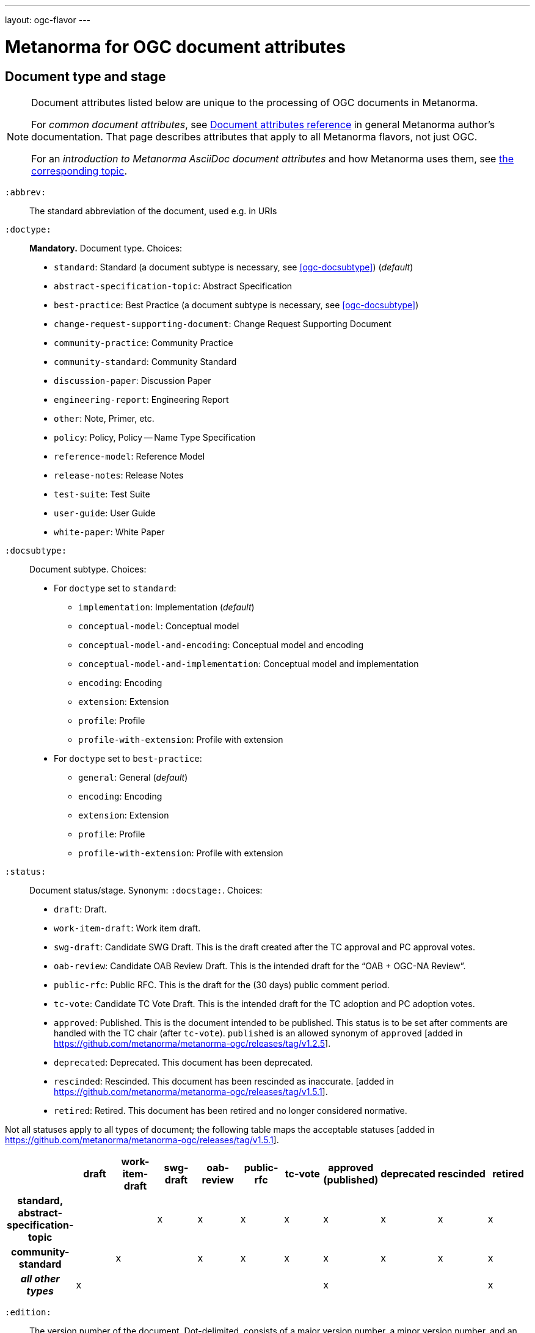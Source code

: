 ---
layout: ogc-flavor
---

= Metanorma for OGC document attributes

== Document type and stage

[[note_general_doc_ref_doc_attrib_ogc]]
[NOTE]
====
Document attributes listed below are unique to the processing of OGC documents in Metanorma.

For _common document attributes_, see link:/author/ref/document-attributes/[Document attributes reference] in general Metanorma author’s documentation. That page describes attributes that apply to all Metanorma flavors, not just OGC.

For an _introduction to Metanorma AsciiDoc document attributes_ and how Metanorma uses them, see link:/author/topics/document-format/meta-attributes/[the corresponding topic].
====

`:abbrev:`::
The standard abbreviation of the document, used e.g. in URIs

`:doctype:`::
*Mandatory.*
Document type. Choices:
+
--
* `standard`: Standard (a document subtype is necessary, see <<ogc-docsubtype>>) (_default_)
* `abstract-specification-topic`: Abstract Specification
* `best-practice`: Best Practice (a document subtype is necessary, see <<ogc-docsubtype>>)
* `change-request-supporting-document`: Change Request Supporting Document
* `community-practice`: Community Practice
* `community-standard`: Community Standard
* `discussion-paper`: Discussion Paper
* `engineering-report`: Engineering Report
* `other`: Note, Primer, etc.
* `policy`: Policy, Policy -- Name Type Specification
* `reference-model`: Reference Model
* `release-notes`: Release Notes
* `test-suite`: Test Suite
* `user-guide`: User Guide
* `white-paper`: White Paper
--

[[ogc-docsubtype]]
`:docsubtype:`:: Document subtype.
Choices:
+
--
* For `doctype` set to `standard`:
** `implementation`: Implementation (_default_)
** `conceptual-model`: Conceptual model
** `conceptual-model-and-encoding`: Conceptual model and encoding
** `conceptual-model-and-implementation`: Conceptual model and implementation
** `encoding`: Encoding
** `extension`: Extension
** `profile`: Profile
** `profile-with-extension`: Profile with extension

* For `doctype` set to `best-practice`:
** `general`: General (_default_)
** `encoding`: Encoding
** `extension`: Extension
** `profile`: Profile
** `profile-with-extension`: Profile with extension
--

`:status:`::
Document status/stage. Synonym: `:docstage:`.
Choices:
+
--
* `draft`: Draft.
* `work-item-draft`: Work item draft.
* `swg-draft`: Candidate SWG Draft. This is the draft created after the TC approval and PC approval votes.
* `oab-review`: Candidate OAB Review Draft. This is the intended draft for the "`OAB + OGC-NA Review`".
* `public-rfc`: Public RFC. This is the draft for the (30 days) public comment period.
* `tc-vote`: Candidate TC Vote Draft. This is the intended draft for the TC adoption and PC adoption votes.
* `approved`: Published. This is the document intended to be published.
  This status is to be set after comments are handled with the TC chair (after `tc-vote`).
  `published` is an allowed synonym of `approved` [added in https://github.com/metanorma/metanorma-ogc/releases/tag/v1.2.5].
* `deprecated`: Deprecated. This document has been deprecated.
* `rescinded`: Rescinded. This document has been rescinded as inaccurate. [added in https://github.com/metanorma/metanorma-ogc/releases/tag/v1.5.1].
* `retired`: Retired. This document has been retired and no longer considered normative.
--

Not all statuses apply to all types of document; the following table maps the acceptable statuses [added in https://github.com/metanorma/metanorma-ogc/releases/tag/v1.5.1].

|===
| | draft | work-item-draft | swg-draft | oab-review | public-rfc | tc-vote | approved (published) | deprecated | rescinded | retired

h| standard, abstract-specification-topic |   |   | x | x | x | x | x | x | x | x 
h| community-standard                     |   | x |   | x | x | x | x | x | x | x 
h| _all other types_ | x |   |   |   |   |   | x |   |   | x
|===

`:edition:`::
The version number of the document. Dot-delimited, consists of a major version number, a minor version number,
and an optional patch version number; e.g. `2.3.1`: major version 2, minor version 3, patch version 1.

`:keywords:`::
Comma-delimited list of the keywords associated with the document.

[NOTE]
--
Abbreviations are sometimes used to designate that a document has a
certain document type, document subtype and document stage.
This is a mapping from legacy OGC document values to the current normalized
list:

"`AS`" Abstract Specification:: Now `:doctype: abstract-specification-topic`.
"`BP`" Best Practice:: Now `:doctype: best-practice`.
"`CAN`" Candidate Standard:: Now `:doctype: standard` and `:docstage: swg-draft`.
"`CC`" Conformance Class:: Not a standalone document, but a part of a document with `:doctype: standard`. No longer exists.
"`CR`" Change Request:: Now `:doctype: change-request-supporting-document`; the actual Change Request is a database entry.
"`CS`" Community Standard:: Now `:doctype: community-standard`.
"`CP`" Community Practice:: Now `:doctype: community-practice`.
"`DP`" Discussion Paper:: Now `:doctype: discussion-paper`.
"`DP-Draft`" Draft Discussion Paper:: Now `:doctype: discussion-paper` with `:docstage: swg-draft`.
"`IPR`" Interoperability Program Report -- Engineering Specification:: Now `:doctype: engineering-report`.
"`IS`" Implementation Standard:: Now `:doctype: standard`, `:docsubtype: implementation`.
"`ISC`" Implementation Standard Corrigendum:: Now `:doctype: standard`, `:docsubtype: implementation` (TBD to indicate `corrigendum`).
"`ISx`" Extension Package Standard:: Now `:doctype: standard`, `:docsubtype: extension`.
"`Notes`" Notes:: Now `:doctype: other`, there is no specific type for "`Notes`".
"`ORM`" OGC Reference Model:: Now `:doctype: reference-model`.
"`PC`" Profile Corrigendum:: Now `:doctype: standard`, `:docsubtype: profile` (TBD to indicate `corrigendum`).
"`PER`" Public Engineering Report:: Now `:doctype: engineering-report`.
"`POL`" Policy:: Now `:doctype: policy`.
"`POL-NTS`" Policy -- Name Type Specification:: Now `:doctype: engineering-report`, there is no specific indication for "`NTS`".
"`Primer`" Primer:: Now `:doctype: other`, there is no specific type for "`Primer`".
"`Profile`" Profile:: Now `:doctype: standard`, `:docsubtype: profile`.
"`RFC`" Request for Comment:: Now `:doctype: standard` and `:docstage: public-rfc`.
"`Retired`" Retired document:: This is a document stage indicated `:docstage: retired`.
"`SAP`" Standard Application Profile:: Now `:doctype: standard`, `:docsubtype: profile`.
"`TS`":: Test Suite (TBD)
"`WhitePaper`" Whitepaper:: Now `:doctype: white-paper`.
--

== Author info

`:committee:`::
*Mandatory.*
Name of relevant committee producing the document. Use one of:
+
--
* `technical`: Technical Committee
* `planning`: Planning Committee
* `strategic-member-advisory`: Strategic Member Advisory Committee
--

`:subcommittee-type:`::
The type of the relevant subcommittee producing the document.

`:subcommittee-number:`::
The number of the relevant subcommittee producing the document.

`:workingGroup:`::
*Mandatory.*
Name of relevant working group producing the document.

`:workgroup-type:`::
Type of the relevant workgroup producing the document.

`:workgroup-number:`::
Number of the relevant workgroup producing the document.

`:submitting-organizations:`::
Semicolon-delimited list of the submitting organizations
for this document. The organization names themselves may contain commas.
+
[example]
--
EXAMPLE: _University of Calgary, Canada; National Central University, Taiwan_
--

`:editor:`::
Same as `link:/author/ref/document-attributes/#fullname[:fullname:]`
alongside `link:/author/ref/document-attributes/#role[:role:]` specified as `editor`.


== URIs and IDs

`:external-id:`::
External identifier referring to this document. If not supplied, a default value is
generated: `http://www.opengis.net/doc/{abbrevation of doctype}/{abbrev}/{version}`.
(Version is omitted if not provided. If `:abbrev:` and `:doctype:` are not provided,
the default value is not generated.

`:referenceURLID:`::
Identifier embedded into a document type-specific external URL.

`:previous-uri:`::
URI of previous version of the document.

`:docnumber:`::
The document number assigned to the OGC document (without the "`OGC`" prefix). +
+
The number is formulated following the following rules:
+
* The final two digits of the year are used at the start of the number (`YY`).
* A three digit number is assigned sequentially for each document in the year (`NNN`).
* The first edition of a document has the document number `YY-NNN`; for example, `00-027` is OGC document 027 first published in 2000.
* Minor editorial changes and corrigenda do not result in a change to the document number
* The `YY-NNN` identifier for a document (the document number root) is maintained if the document undergoes content changes (revisions). These revisions are numbered sequentially, and are indicated with `r` followed by the revision number. So `05-020r27` is revision 27 of OGC document 020 first published in 2005. (Revision 27 may appear years later than 2005.)
* A new major version of a document receives a new document number, including likely a new year.

== Mapping to OGC legacy AsciiDoc

Metanorma-OGC permits legacy OGC AsciiDoc template attributes,
and are treated as synonyms of the corresponding Metanorma attributes:

|===
| OGC Metanorma AsciiDoc                    | OGC legacy AsciiDoc

| `:copyright-year:`                        | `:copyrightYear`
| `:workgroup:`                             | `:workingGroup:`
| `:published-date:`                        | `:publicationDate:`
| `:issued-date:`                           | `:approvalDate:`
| `:received-date:`                         | `:submissionDate:`
| `:docnumber:`                             | `:docReference:`
| `:fullname:`, with `:role:` = `editor`    | `:editor:`
| `:edition:`                               | `:version:`

|===

